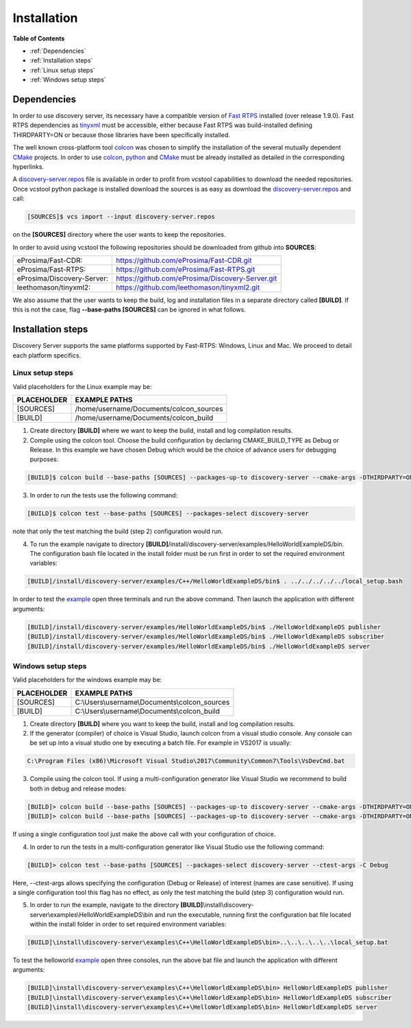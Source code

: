 Installation
############

**Table of Contents**

* :ref:`Dependencies`
* :ref:`Installation steps`
* :ref:`Linux setup steps`
* :ref:`Windows setup steps`

Dependencies
************

In order to use discovery server, its necessary have a compatible version of `Fast RTPS`_ installed (over release 1.9.0).
Fast RTPS dependencies as tinyxml_ must be accessible, either because Fast RTPS was build-installed defining
THIRDPARTY=ON or because those libraries have been specifically installed.

.. in the future we may need to reference OpenSSH when security layer is implemented for PDPClient and PDPServer.

The well known cross-platform tool colcon_ was chosen to simplify the installation of the several mutually dependent
CMake_ projects. In order to use colcon_,  python_ and CMake_ must be already installed as detailed in the corresponding
hyperlinks.

A discovery-server.repos_ file is available in order to profit from vcstool capabilities to download the needed
repositories. Once vcstool python package is installed download the sources is as easy as download the
discovery-server.repos_ and call:

.. code-block:: bash

    [SOURCES]$ vcs import --input discovery-server.repos

on the **[SOURCES]** directory where the user wants to keep the repositories.

.. _discovery-server.repos: https://raw.githubusercontent.com/eProsima/Discovery-Server/master/discovery-server.repos

In order to avoid using vcstool the following repositories should be downloaded from github into **SOURCES**:

+----------------------------+--------------------------------------------------+
| eProsima/Fast-CDR:         | https://github.com/eProsima/Fast-CDR.git         |
+----------------------------+--------------------------------------------------+
| eProsima/Fast-RTPS:        | https://github.com/eProsima/Fast-RTPS.git        |
+----------------------------+--------------------------------------------------+
| eProsima/Discovery-Server: | https://github.com/eProsima/Discovery-Server.git |
+----------------------------+--------------------------------------------------+
| leethomason/tinyxml2:      | https://github.com/leethomason/tinyxml2.git      |
+----------------------------+--------------------------------------------------+


We also assume that the user wants to keep the build, log and installation files in a separate directory called
**[BUILD]**. If this is not the case, flag **--base-paths [SOURCES]** can be ignored in what follows.

.. _`Fast RTPS`: https://eprosima-Fast-RTPS.readthedocs.io/en/latest/
.. _colcon: https://colcon.readthedocs.io/en/released/
.. _CMake: https://cmake.org/cmake/help/latest/
.. _python: https://www.python.org/
.. _tinyxml: https://github.com/leethomason/tinyxml2.git

Installation steps
******************

Discovery Server supports the same platforms supported by Fast-RTPS: Windows, Linux and Mac. We proceed to detail each
platform specifics.

Linux setup steps
-----------------

Valid placeholders for the Linux example may be:

+---------------+----------------------------------------+
| PLACEHOLDER   |             EXAMPLE PATHS              |
+===============+========================================+
|[SOURCES]      | /home/username/Documents/colcon_sources|
+---------------+----------------------------------------+
|[BUILD]        |/home/username/Documents/colcon_build   |
+---------------+----------------------------------------+

1. Create directory **[BUILD]** where we want to keep the build, install and log compilation results.

2. Compile using the colcon tool. Choose the build configuration by declaring CMAKE_BUILD_TYPE as Debug or Release.
   In this example we have chosen Debug which would be the choice of advance users for debugging purposes:

.. code-block:: bash

    [BUILD]$ colcon build --base-paths [SOURCES] --packages-up-to discovery-server --cmake-args -DTHIRDPARTY=ON -DLOG_LEVEL_INFO=ON -DCOMPILE_EXAMPLES=ON -DCMAKE_BUILD_TYPE=Debug

3. In order to run the tests use the following command:

.. code-block:: bash

    [BUILD]$ colcon test --base-paths [SOURCES] --packages-select discovery-server

note that only the test matching the build (step 2) configuration would run.

4. To run the example navigate to directory **[BUILD]**/install/discovery-server/examples/HelloWorldExampleDS/bin.
   The configuration bash file located in the install folder must be run first in order to set the required
   environment variables:

.. code-block:: bash

    [BUILD]/install/discovery-server/examples/C++/HelloWorldExampleDS/bin$ . ../../../../../local_setup.bash

In order to test the `example <HelloWorldExample.html#example-application>`_ open three terminals and run the above
command. Then launch the application with different arguments:

.. code-block:: bash

    [BUILD]/install/discovery-server/examples/HelloWorldExampleDS/bin$ ./HelloWorldExampleDS publisher
    [BUILD]/install/discovery-server/examples/HelloWorldExampleDS/bin$ ./HelloWorldExampleDS subscriber
    [BUILD]/install/discovery-server/examples/HelloWorldExampleDS/bin$ ./HelloWorldExampleDS server

Windows setup steps
-------------------

Valid placeholders for the windows example may be:

+---------------+------------------------------------------------+
| PLACEHOLDER   |             EXAMPLE PATHS                      |
+===============+================================================+
|\[SOURCES\]    |  C:\\Users\\username\\Documents\\colcon_sources|
+---------------+------------------------------------------------+
|\[BUILD\]      | C:\\Users\\username\\Documents\\colcon_build   |
+---------------+------------------------------------------------+

1. Create directory **[BUILD]** where you want to keep the build, install and log compilation results.

2. If the generator (compiler) of choice is Visual Studio, launch colcon from a visual studio console. Any console
   can be set up into a visual studio one by executing a batch file. For example in VS2017 is usually:

.. code-block:: text

   C:\Program Files (x86)\Microsoft Visual Studio\2017\Community\Common7\Tools\VsDevCmd.bat

3. Compile using the colcon tool. If using a multi-configuration generator like Visual Studio we recommend to
   build both in debug and release modes:

.. code-block:: bat

    [BUILD]> colcon build --base-paths [SOURCES] --packages-up-to discovery-server --cmake-args -DTHIRDPARTY=ON -DLOG_LEVEL_INFO=ON -DCOMPILE_EXAMPLES=ON -DCMAKE_BUILD_TYPE=Debug
    [BUILD]> colcon build --base-paths [SOURCES] --packages-up-to discovery-server --cmake-args -DTHIRDPARTY=ON -DCOMPILE_EXAMPLES=ON -DCMAKE_BUILD_TYPE=Release

If using a single configuration tool just make the above call with your configuration of choice.

4. In order to run the tests in a multi-configuration generator like Visual Studio use the following command:

.. code-block:: bat

    [BUILD]> colcon test --base-paths [SOURCES] --packages-select discovery-server --ctest-args -C Debug

Here, --ctest-args allows specifying the configuration (Debug or Release) of interest (names are case sensitive).
If using a single configuration tool this flag has no effect, as only the test matching the build (step 3)
configuration would run.

5. In order to run the example, navigate to the directory
   **[BUILD]**\\install\\discovery-server\\examples\\HelloWorldExampleDS\\bin and run the executable,
   running first the configuration bat file located within the install folder in order to set required environment
   variables:

.. code-block:: bat

    [BUILD]\install\discovery-server\examples\C++\HelloWorldExampleDS\bin>..\..\..\..\..\local_setup.bat

To test the helloworld example_ open three consoles, run the above bat file and launch the application with different
arguments:

.. code-block:: bat

    [BUILD]\install\discovery-server\examples\C++\HelloWorldExampleDS\bin> HelloWorldExampleDS publisher
    [BUILD]\install\discovery-server\examples\C++\HelloWorldExampleDS\bin> HelloWorldExampleDS subscriber
    [BUILD]\install\discovery-server\examples\C++\HelloWorldExampleDS\bin> HelloWorldExampleDS server



